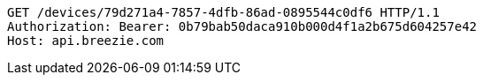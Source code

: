 [source,http,options="nowrap"]
----
GET /devices/79d271a4-7857-4dfb-86ad-0895544c0df6 HTTP/1.1
Authorization: Bearer: 0b79bab50daca910b000d4f1a2b675d604257e42
Host: api.breezie.com

----